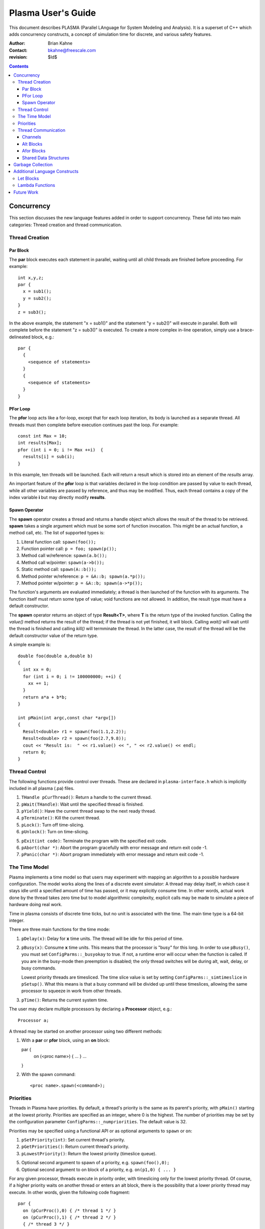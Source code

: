 ===================
Plasma User's Guide
===================

This document describes PLASMA (Parallel LAnguage for System Modeling and
Analysis).  It is a superset of C++ which adds concurrency constructs, a concept
of simulation time for discrete, and various safety features.

:Author: Brian Kahne 
:Contact: bkahne@freescale.com 
:revision: $Id$ 

.. contents::

-----------
Concurrency
-----------

This section discusses the new language features added in order to support
concurrency.  These fall into two main categories: Thread creation and thread
communication.

Thread Creation
===============

Par Block
---------

The **par** block executes each statement in parallel, waiting until all child
threads are finished before proceeding.  For example::

        int x,y,z;
        par {
          x = sub1();
          y = sub2();
        }
        z = sub3();

In the above example, the statement "x = sub1()" and the statement "y = sub2()"
will execute in parallel.  Both will complete before the statement "z = sub3()"
is executed.  To create a more complex in-line operation, simply use a
brace-delineated block, e.g.::

        par {
          {
            <sequence of statements>
          }
          {
            <sequence of statements>
          }
        }

PFor Loop
---------

The **pfor** loop acts like a for-loop, except that for each loop iteration, its
body is launched as a separate thread.  All threads must then complete before
execution continues past the loop.  For example::

        const int Max = 10;
        int results[Max];
        pfor (int i = 0; i != Max ++i)  {
          results[i] = sub(i);
        }

In this example, ten threads will be launched.  Each will return a result which
is stored into an element of the *results* array.

An important feature of the **pfor** loop is that variables declared in the loop
condition are passed by value to each thread, while all other variables are
passed by reference, and thus may be modified.  Thus, each thread contains a
copy of the index variable **i** but may directly modify **results**.

Spawn Operator
--------------

The **spawn** operator creates a thread and returns a handle object which allows
the result of the thread to be retrieved.  **spawn** takes a single argument
which must be some sort of function invocation.  This might be an actual
function, a method call, etc.  The list of supported types is:

1. Literal function call: ``spawn(foo());``

2. Function pointer call: ``p = foo; spawn(p());``

3. Method call w/reference: ``spawn(a.b());``

4. Method call w/pointer: ``spawn(a->b());``

5. Static method call: ``spawn(A::b());``

6. Method pointer w/reference: ``p = &A::b; spawn(a.*p());``

7. Method pointer w/pointer:  ``p = &A::b; spawn(a->*p());``

The function's arguments are evaluated immediately; a thread is then launched
of the function with its arguments.  The function itself must return some type
of value; void functions are not allowed.  In addition, the result type must
have a default constructor.

The **spawn** operator returns an object of type **Result<T>**, where **T** is
the return type of the invoked function.  Calling the *value()* method returns
the result of the thread; if the thread is not yet finished, it will block.
Calling *wait()* will wait until the thread is finished and calling *kill()*
will termminate the thread.  In the latter case, the result of the thread will
be the default constructor value of the return type.

A simple example is::

  double foo(double a,double b)
  {
    int xx = 0;
    for (int i = 0; i != 100000000; ++i) {
      xx += 1;
    }
    return a*a + b*b;
  }

  int pMain(int argc,const char *argv[])
  { 
    Result<double> r1 = spawn(foo(1.1,2.2));
    Result<double> r2 = spawn(foo(2.7,9.8));
    cout << "Result is:  " << r1.value() << ", " << r2.value() << endl;
    return 0;
  }

Thread Control
==============

The following functions provide control over threads.  These are declared in
``plasma-interface.h`` which is implicitly included in all plasma (.pa) files.

1. ``THandle pCurThread()``:  Return a handle to the current thread.

2. ``pWait(THandle)``:  Wait until the specified thread is finished.

3. ``pYield()``:  Have the current thread swap to the next ready thread.

4. ``pTerminate()``:  Kill the current thread.

5. ``pLock()``:  Turn off time-slicing.

6. ``pUnlock()``:  Turn on time-slicing.

5. ``pExit(int code)``:  Terminate the program with the specified exit code.

6. ``pAbort(char *)``:  Abort the program gracefully with error message and
   return exit code -1.

7.  ``pPanic(char *)``:  Abort program immediately with error message and return
    exit code -1.

The Time Model
==============

Plasma implements a time model so that users may experiment with mapping an
algorithm to a possible hardware configuration.  The model works along the lines
of a discrete event simulator:  A thread may delay itself, in which case it
stays idle until a specified amount of time has passed, or it may explicitly
consume time.  In other words, actual work done by the thread takes zero time
but to model algorithmic complexity, explicit calls may be made to simulate a
piece of hardware doing real work.

Time in plasma consists of discrete time ticks, but no unit is associated with
the time.  The main time type is a 64-bit integer.

There are three main functions for the time mode:

1.  ``pDelay(x)``:  Delay for **x** time units.  The thread will be idle for
    this period of time.

2.  ``pBusy(x)``: Consume **x** time units.  This means that the processor is
    "busy" for this long.  In order to use ``pBusy()``, you must set
    ``ConfigParms::_busyokay`` to true.  If not, a runtime error will occur when
    the function is called.  If you are in the busy-mode then preemption is
    disabled; the only thread switches will be during alt, wait, delay, or busy
    commands.

    Lowest priority threads are timesliced.  The time slice value is set by
    setting ``ConfigParms::_simtimeslice`` in ``pSetup()``.  What this means is
    that a busy command will be divided up until these timeslices, allowing the
    same processor to squeeze in work from other threads.

3.  ``pTime()``:  Returns the current system time.

The user may declare multiple processors by declaring a **Processor** object,
e.g.::

    Processor a;

A thread may be started on another processor using two different methods:

1.  With a **par** or **pfor** block, using an **on** block::

    par {
       on (<proc name>) { ... }
       ...
    }

2.  With the spawn command::

    <proc name>.spawn(<command>);


Priorities
==========

Threads in Plasma have priorities.  By default, a thread's priority is the same
as its parent's priority, with ``pMain()`` starting at the lowest priority.
Priorities are specified as an integer, where 0 is the highest.  The number of
priorities may be set by the configuration parameter
``ConfigParms::_numpriorities``.  The default value is 32.

Priorities may be specified using a functional API or as optional arguments to
``spawn`` or ``on``:

1. ``pSetPriority(int)``: Set current thread's priority.

2. ``pGetPriorities()``:  Return current thread's priority.

3. ``pLowestPriority()``:  Return the lowest priority (timeslice queue).

5. Optional second argument to spawn of a priority, e.g. ``spawn(foo(),0);``

6. Optional second argument to on block of a priority, e.g. ``on(p1,0) { ... }``

For any given processor, threads execute in priority order, with timeslicing
only for the lowest priority thread.  Of course, if a higher priority waits on
another thread or enters an alt block, there is the possibility that a lower
priority thread may execute.  In other words, given the following code
fragment::

    par {
      on (pCurProc(),0) { /* thread 1 */ }
      on (pCurProc(),1) { /* thread 2 */ }
      { /* thread 3 */ }
      { /* thread 4 */ }
    }

Thread 1 will execute first and complete before thread 2, which will also
execute to completion before threads 3 and 4.  Threads 3 and 4 will execute in a
time-sliced fashion.  Note the use of ``pCurProc()``:  The only way to set a
priority with the ``on`` block is to use two arguments.  If you want the thread
to execute on the current processor, you must call ``pCurProc()`` to return the
current processor.

Thread Communication
====================

Channels
--------

One method for threads to communicate among themselves is to use a channel.
This is simply a data structure which allows one thread to write a value to it
and another thread to read this value.  It is up to the channel to make sure
that these operations are safe and to ensure proper flow control.  Any class may
be a channel as long as it has a specific interface.  This interface is required
in order to use the **alt** and **afor** constructs.

The required interface for a channel of type T is:

1. ``T read()``: Returns a value read from the channel.  Blocks if no value is
   present.  Returns the last value read, until clear_ready() is called.

2. ``T get()``: Returns a value from the channel.  Blocks if no value is
   present.  Always fetches a new value.  After a call to this, read() will
   return this same value.

3. ``void write(T)``: Writes a value to the channel.  May block, depending
   upon the channel definition.

4. ``bool ready() const``: Returns true if the channel has a value.

5. ``void clear_ready()``:  Clears the ready status, forcing the fetch of a new
   value.

6. ``set_notify(Thread *t,int handle)``: Stores the thread and handle.  When the
   channel gets a value, it will wake this thread, giving it the handle.

7. ``clear_notify()``:  Clears the stored thread so that no notification will
   take place if a value is written to the channel.  It must be possible to
   call clear_notify() safely, e.g. this should not affect the behavior of
   a blocked writing thread.

Note that write(), read(), and clear_ready() are technically not required by **alt**
and **afor**.  Thus, it's possible to have a read-only channel.

Currently, Plasma contains the following channels.  These are declared in ``plasma.h``.

1. ``Channel<class Data>``:  This is a typed channel which reads and writes an
   object of type *Data*.  It contains only a single copy of this object; a
   second write will block if the first write's data has not been read.  It may
   be used with multiple producers, but only a single consumer is allowed.

2. ``QueueChan<class Data>``: This is a typed queued channel: It allows for
   multiple producers and requires a single consumer.  By default, the queue
   size is not fixed, but the user may set a maximum size by specifying it as
   the constructor argument.

3. ``Timeout``:  Use this to break out of an alt block after a specified amount
   of simulation time.  It uses ``pDelay()`` to block for a given amount of
   time.  If nothing else has awakened the alt block thread before then, this
   will.  It does not return a useful value, so it is generally used with an
   empty port statement, e.g.::

     Timeout t(20);
     alt {
       c0.port(...) { ... }
       c1.port(...) { ... }
       t.port() { cout << "Got a timeout!" << endl; }
     }

   In the above example, a **Timeout** object is created which will awaken an
   alt block after 20 time units.

4. ``ResChan<class Data>``: The **spawn** operator may be interfaced to an
   **alt** construct by using this class.  This is a read-only channel which
   will return the result value of the spawned thread.  For example::

     double foo(double a,double b)
     {
       int xx = 0;
       for (int i = 0; i != 100000000; ++i) {
         xx += 1;
       }
       return a*a + b*b;
     }

     int bar(int a)
     {
       return a * a * a;
     }

     void check(ResChan<double> &a,ResChan<int> &b)
     {
       for (int i = 0; i != 2; ++i) {
         alt {
           a.port(double x) {
             cout << "x:  " << x << endl;
           }
           b.port (int y) {
             cout << "y:  " << y << endl;        
           }
         }
       }
     }

     int pMain(int argc,const char *argv[])
     { 
       ResChan<double> r1 = spawn(foo(1.1,2.2));
       ResChan<int> r2 = spawn(bar(123));
       check(r1,r2);
       return 0;
     }

Alt Blocks
----------

An **alt** block allows for unordered selection of data from channels.  Its
syntax is::

  alt {
    <channel expr> [ . | -> ] port (<value decl>) { <body> }
    [ alt { ... } ]
    [ afor { ... } ]
    [ { <default block> } ]
  }

Each **port** statement specifies a channel to be read (the channel expression) and
an optional declaration which will receive the channel value.  The **port** body
has access to this value.  If no value declaration is specified, the channel's
data is not accessible.  This is useful for channels whose data is simply a
boolean state, such as a time-out channel.

Upon entry to the **alt** block, all channels are checked for data.  If a
channel has data, the body of the corresponding **port** statement is executed.
If more than one channel is ready, a single port statement is selected
non-deterministically.  If no channels are ready, the thread will sleep until a
channel has data.

If a default block is specified, the **alt** block will never cause the thread
to sleep.  Instead, if no channels have data, the default block will be
executed.

**alt** and **afor** (explained below) blocks may be nested within **alt**
blocks.  This allows the user to block on multiple collections of channels, or a
collection of channels plus one or more single channels, etc.

Afor Blocks
-----------

An **afor** block is similar to an **alt** block, except that it allows the user
to loop over a data structure of channels.  Its syntax is::

  afor ( <s1> ; <s2> ; <s3> ) {
    <channel expr> [. | -> ] port (<value decl>) { <body> }
    [ { <default block> } ]
  }

Only a single **port** statement is allowed.  The **afor** block is treated as a
for-loop, looping over all channels specified by the channel expression.  An
iterator variable must be declared in *s1*; its value is accessible to the
channel expression and the **port**'s body.

For example, the following code loops over an array of channels.  As in the
**alt** block, the thread will sleep if no channels are ready and there is not a
default block.::

  afor (int i = 0; i != (int)channels.size(); ++i) {
    channels[i].port (int v) {
      printf ("Got a value from port %d:  %d\n",i,v);
      if (v < 0) ++donecount;
    }
  }

Plasma allows for non-integer index variables but this requires the creation of
an auxiliary data structure, so performance might be a little slower, e.g. using
an iterator rather than an integer as an index.

There are a few restrictions to follow for the **afor** block:

1.  You must declare the loop iterator in the first statement of the **afor**
    block.

2.  The loop will occur multiple times, so make sure that there are no
    side-effects.

3.  You only have access, within the **port** body, to the first loop iterator
    variable.  Therefore, avoid fancy **afor** loops which declare multiple
    variables in the first statement or update multiple variables in the third
    statement.

As noted above, an **afor** block may be nested within an **alt** block.  This
allows you to block on one or more collections and/or to block on a collection
plus one or more single channels.  For example, thhe following code will block
on a collection and an override channel:::

  alt {
    afor (int i = 0; i != (int)channels.size(); ++i) {
      channels[i].port (int v) {
        printf ("Got a value from port %d:  %d\n",i,v);
        if (v < 0) ++donecount;
      }
    }
    stopchan.port (bool b) {
      if (b) {
        printf ("Got a stop command!\n");
      }
    }
  }

Shared Data Structures
----------------------

Threads may also commmunicate using shared data structures whose access methods
are protected by special synchronization primitives.  There are two means to do
this.  The easiest is to declare a class as being a mutex class::

  pMutex class X { };

This will wrap all public methods of class **X**, except for constructors and
its destructor, with serialization code.  To prevent this on a per-method basis,
use the modifier *pNoMutex*::

  pMutex class Foo {
  public:
    // Not protected.
    Foo();
    ~Foo();
    // Protected.
    int a();
    // Not protected.
    pNoMutex int b();
  private:
    // Not protected.
    int c();
  };    

Be careful with using *pNoMutex*:  Since it disables serialization, it is
inherently dangerous.  It is useful, though, when you have a constant method
whose return value would not be affected by a thread preemption.  For example, a
method which returns a constant which is only initialized at construction time.

The other method for creating a shared data structure is to directly use the
``pLock()`` and ``pUnlock()`` primitives.  This is more error prone than using
*pMutex* but might be necessary in some cases, such as for protecting a plain function::

  void msg(const char *fmt, ...) {
    pLock();
    va_list ap;
    va_start(ap,fmt);
    vprintf(fmt,ap);
    va_end(ap);
    pUnlock();
  }

------------------
Garbage Collection
------------------

Plasma is equipped with a garbage collector.  This means that heap-allocated
objects do not need to be explicitly freed; they will be collected when no more
pointers to the object remain.  This implicitly managed memory (referred to as
simply *managed* from now on) may be used alongside explicitly managed memory,
where a call to delete is required.

By default, allocations using **new** are explicitly managed.  To allocate
managed memory, you may derive an object from **gc** or **gc_cleanup** or
allocate using the **GC** placement attribute.

For example, the following class will be managed when allocated using **new**::

    class A : public gc { };

However, its destructor will not be called.  If you derive from **gc_cleanup**,
the class's destructor will be called when the object is collected.

An example of using the **GC** placement attribute is::

   int *x = new (GC) int[1000];

This will allocate a block of memory that is managed by the collector.

You may delete memory that is managed, but this is generally discouraged, since
the collector will collect it when it is safe to do so.

------------------------------
Additional Language Constructs
------------------------------

Let Blocks
==========

TBD

Lambda Functions
================

TBD

-----------
Future Work
-----------

TBD
